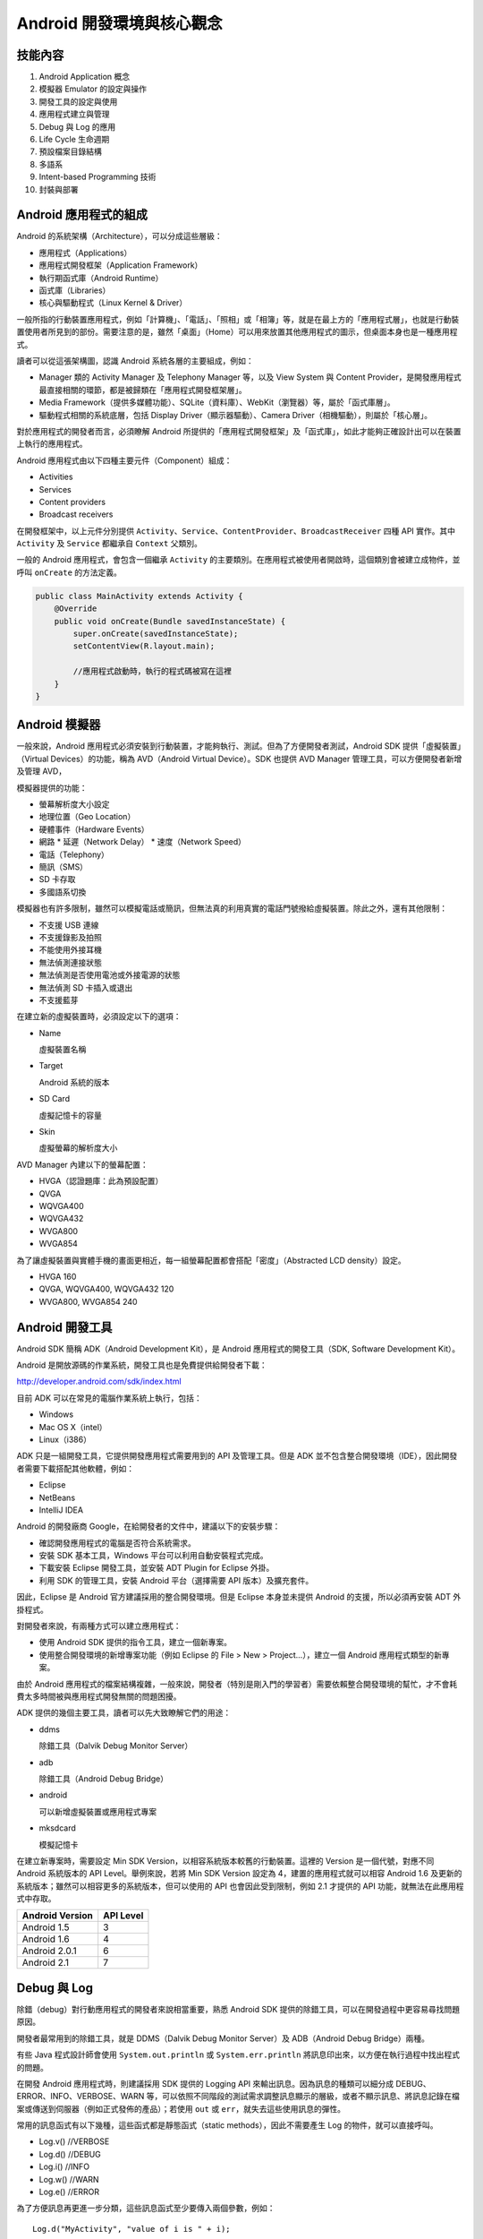 ***********************
Android 開發環境與核心觀念
***********************

技能內容
=======

1. Android Application 概念
2. 模擬器 Emulator 的設定與操作
3. 開發工具的設定與使用
4. 應用程式建立與管理
5. Debug 與 Log 的應用
6. Life Cycle 生命週期
7. 預設檔案目錄結構
8. 多語系
9. Intent-based Programming 技術
10. 封裝與部署

Android 應用程式的組成
====================

Android 的系統架構（Architecture），可以分成這些層級：

* 應用程式（Applications）
* 應用程式開發框架（Application Framework）
* 執行期函式庫（Android Runtime）
* 函式庫（Libraries）
* 核心與驅動程式（Linux Kernel & Driver）

.. image:: images/system-architecture.jpg

一般所指的行動裝置應用程式，例如「計算機」、「電話」、「照相」或「相簿」等，就是在最上方的「應用程式層」，也就是行動裝置使用者所見到的部份。需要注意的是，雖然「桌面」（Home）可以用來放置其他應用程式的圖示，但桌面本身也是一種應用程式。

讀者可以從這張架構圖，認識 Android 系統各層的主要組成，例如：

* Manager 類的 Activity Manager 及 Telephony Manager 等，以及 View System 與 Content Provider，是開發應用程式最直接相關的環節，都是被歸類在「應用程式開發框架層」。
* Media Framework（提供多媒體功能）、SQLite（資料庫）、WebKit（瀏覽器）等，屬於「函式庫層」。
* 驅動程式相關的系統底層，包括 Display Driver（顯示器驅動）、Camera Driver（相機驅動），則屬於「核心層」。

對於應用程式的開發者而言，必須瞭解 Android 所提供的「應用程式開發框架」及「函式庫」，如此才能夠正確設計出可以在裝置上執行的應用程式。

Android 應用程式由以下四種主要元件（Component）組成：

* Activities
* Services
* Content providers
* Broadcast receivers

在開發框架中，以上元件分別提供 ``Activity``\ 、\ ``Service``\ 、\ ``ContentProvider``\ 、\ ``BroadcastReceiver`` 四種 API 實作。其中 ``Activity`` 及 ``Service`` 都繼承自 ``Context`` 父類別。

一般的 Android 應用程式，會包含一個繼承 ``Activity`` 的主要類別。在應用程式被使用者開啟時，這個類別會被建立成物件，並呼叫 ``onCreate`` 的方法定義。

.. code-block:: java

    public class MainActivity extends Activity {
        @Override
        public void onCreate(Bundle savedInstanceState) {
            super.onCreate(savedInstanceState);
            setContentView(R.layout.main);

            //應用程式啟動時，執行的程式碼被寫在這裡
        }
    }

Android 模擬器
==============

一般來說，Android 應用程式必須安裝到行動裝置，才能夠執行、測試。但為了方便開發者測試，Android SDK 提供「虛擬裝置」（Virtual Devices）的功能，稱為 AVD（Android Virtual Device）。SDK 也提供 AVD Manager 管理工具，可以方便開發者新增及管理 AVD，

模擬器提供的功能：

* 螢幕解析度大小設定
* 地理位置（Geo Location）
* 硬體事件（Hardware Events）
* 網路
  * 延遲（Network Delay）
  * 速度（Network Speed）
* 電話（Telephony）
* 簡訊（SMS）
* SD 卡存取
* 多國語系切換

模擬器也有許多限制，雖然可以模擬電話或簡訊，但無法真的利用真實的電話門號撥給虛擬裝置。除此之外，還有其他限制：

* 不支援 USB 連線
* 不支援錄影及拍照
* 不能使用外接耳機
* 無法偵測連接狀態
* 無法偵測是否使用電池或外接電源的狀態
* 無法偵測 SD 卡插入或退出
* 不支援藍芽

在建立新的虛擬裝置時，必須設定以下的選項：

* Name

  虛擬裝置名稱
* Target
  
  Android 系統的版本
* SD Card

  虛擬記憶卡的容量
* Skin

  虛擬螢幕的解析度大小

AVD Manager 內建以下的螢幕配置：

* HVGA（認證題庫：此為預設配置）
* QVGA
* WQVGA400
* WQVGA432
* WVGA800
* WVGA854

為了讓虛擬裝置與實體手機的畫面更相近，每一組螢幕配置都會搭配「密度」（Abstracted LCD density）設定。

* HVGA 160
* QVGA, WQVGA400, WQVGA432 120
* WVGA800, WVGA854 240

Android 開發工具
===============

Android SDK 簡稱 ADK（Android Development Kit），是 Android 應用程式的開發工具（SDK, Software Development Kit）。

Android 是開放源碼的作業系統，開發工具也是免費提供給開發者下載：

http://developer.android.com/sdk/index.html

目前 ADK 可以在常見的電腦作業系統上執行，包括：

* Windows
* Mac OS X（intel）
* Linux（i386）

ADK 只是一組開發工具，它提供開發應用程式需要用到的 API 及管理工具。但是 ADK 並不包含整合開發環境（IDE），因此開發者需要下載搭配其他軟體，例如：

* Eclipse
* NetBeans
* IntelliJ IDEA

Android 的開發廠商 Google，在給開發者的文件中，建議以下的安裝步驟：

* 確認開發應用程式的電腦是否符合系統需求。
* 安裝 SDK 基本工具，Windows 平台可以利用自動安裝程式完成。
* 下載安裝 Eclipse 開發工具，並安裝 ADT Plugin for Eclipse 外掛。
* 利用 SDK 的管理工具，安裝 Android 平台（選擇需要 API 版本）及擴充套件。

因此，Eclipse 是 Android 官方建議採用的整合開發環境。但是 Eclipse 本身並未提供 Android 的支援，所以必須再安裝 ADT 外掛程式。

對開發者來說，有兩種方式可以建立應用程式：

* 使用 Android SDK 提供的指令工具，建立一個新專案。
* 使用整合開發環境的新增專案功能（例如 Eclipse 的 File > New > Project...），建立一個 Android 應用程式類型的新專案。

由於 Android 應用程式的檔案結構複雜，一般來說，開發者（特別是剛入門的學習者）需要依賴整合開發環境的幫忙，才不會耗費太多時間被與應用程式開發無關的問題困擾。

ADK 提供的幾個主要工具，讀者可以先大致瞭解它們的用途：

* ddms

  除錯工具（Dalvik Debug Monitor Server）
* adb

  除錯工具（Android Debug Bridge）
* android

  可以新增虛擬裝置或應用程式專案
* mksdcard

  模擬記憶卡

在建立新專案時，需要設定 Min SDK Version，以相容系統版本較舊的行動裝置。這裡的 Version 是一個代號，對應不同 Android 系統版本的 API Level。舉例來說，若將 Min SDK Version 設定為 4，建置的應用程式就可以相容 Android 1.6 及更新的系統版本；雖然可以相容更多的系統版本，但可以使用的 API 也會因此受到限制，例如 2.1 才提供的 API 功能，就無法在此應用程式中存取。

==================  ===========
Android Version     API Level
==================  ===========
Android 1.5          3
Android 1.6          4
Android 2.0.1        6
Android 2.1          7
==================  ===========

Debug 與 Log
============

除錯（debug）對行動應用程式的開發者來說相當重要，熟悉 Android SDK 提供的除錯工具，可以在開發過程中更容易尋找問題原因。

.. image:: images/debugging.png
   :align: center

開發者最常用到的除錯工具，就是 DDMS（Dalvik Debug Monitor Server）及 ADB（Android Debug Bridge）兩種。

有些 Java 程式設計師會使用 ``System.out.println`` 或 ``System.err.println`` 將訊息印出來，以方便在執行過程中找出程式的問題。

在開發 Android 應用程式時，則建議採用 SDK 提供的 Logging API 來輸出訊息。因為訊息的種類可以細分成 DEBUG、ERROR、INFO、VERBOSE、WARN 等，可以依照不同階段的測試需求調整訊息顯示的層級，或者不顯示訊息、將訊息記錄在檔案或傳送到伺服器（例如正式發佈的產品）；若使用 ``out`` 或 ``err``\ ，就失去這些使用訊息的彈性。

常用的訊息函式有以下幾種，這些函式都是靜態函式（static methods），因此不需要產生 Log 的物件，就可以直接呼叫。

* Log.v()  //VERBOSE
* Log.d()  //DEBUG
* Log.i()  //INFO
* Log.w()  //WARN
* Log.e()  //ERROR

為了方便訊息再更進一步分類，這些訊息函式至少要傳入兩個參數，例如：

::

    Log.d("MyActivity", "value of i is " + i);

第一個參數是 Tag（標籤），即\ **識別字串**\ ，第二個參數則是訊息的\ **記錄內容**\ 。利用 Tag 可以進一步將訊息加以分類，以方便在除錯時可以方便篩選、找出有用的訊息。舉例來說，當應用程式包含兩個主要功能，像是「商品清單」和「購物車」，使用兩個不同的 Activity 類別設計，此時就可以用類別名稱作為標籤，方便在除錯時識別訊息的來源。

虛擬裝置（AVD）或實機都可以用來除錯，且方法是完全相同。但需要注意的一點是，虛擬機器在建立之後，預設就已允許除錯功能；但實機則必須先進行設定，切換為「開發模式」，才能用於開發階段的除錯。

在開發階段測試應用程式，常用的方法有兩種：

* 測試專案（Test Project）
* 單元測試（Unit Test）

單元測試是在應用程式的專案中，加入測試專用的類別，以測試程式（例如某個類別的函式）是否能通過測試案例（test cases）。而測試專案會在應用程式的專案之外，建立另一個專用於測試的專案。

應用程式的生命週期
===============

行動裝置同時會有許多應用程式被開啟，而同一個應用程式中，也可能有多個 Activity，因此 Android 系統會輪流在不同 Activity 之間切換。而行動裝置的效能及資源有限，例如耗電就是一個需要考慮的問題，因此 Activity 會有生命週期（Life Cycle）。

開發者必須瞭解生命週期的每個階段如何發生，並且實作適當的程式碼來處理這些事件。

.. image:: images/activity_lifecycle.png
   :align: center

若 Activity 在運作過程中，突然接到一通來電，此時系統會先暫停目前的 Activity，切換到處理來電的 Activity，因此目前 Activity 的 ``onPause`` 事件方法會被呼叫。

這些事件的呼叫一定是循序執行，例如 ``onDestroy`` 被呼叫前，一定會先依序執行完 ``onPause`` 及 ``onStop`` 兩個方法。

Android 行動裝置通常會提供 Home 及 Back 的按鈕，當使用者點擊這些按鈕，也會造成 Activity 生命週期的改變。按下 Home 按鈕時，\ ``onPause`` 及 ``onStop``  會被執行，而 Back 按鈕除了執行 ``onPause`` 及 ``onStop`` 之外，也會執行 ``onDestroy`` 方法。

請熟記以下 Activity 在建立及結束的生命週期順序：

* onCreate --> onStart --> onResume
* onPause --> onStop --> onDestroy

若要從目前的 Activity 開啟並切換到新的 Activity，使用的方法為：

::

    startActivity()  //不會返回資訊
    startActivityForResult()  //會返回資訊

若要取得返回資訊，則可以定義此 Callback：

::

    onActivityResult

若要在程式中開啟瀏覽器，並打開指定的網址，程式碼可以這樣寫：

.. code-block:: java

    startActivity(new Internet(
        Internet.ACTION_VIEW, Uri.parse("http://www.csf.org.tw")
    ));

預設檔案目錄結構
=============

Android 行動應用程式的專案，至少會包含以下的檔案及目錄。

* src/
* gen/
* bin/
* res/drawable-hdpi/
* res/drawable-ldpi/
* res/drawable-mdpi/
* res/layout/main.xml
* res/values/strings.xml
* AndroidManifest.xml
* project.properties

在 src 資料夾放置 Java 程式碼，也就是應用程式的主要程式碼，和一般的 Java 專案相同。

雖然 gen 的資料夾也放置一個 R.java 的類別程式碼，但通常開發者不需要自己編輯這個程式碼，它是由 ADK 工具自動產生。

應用程式的圖示、圖片檔、語系文字資料及畫面排版等，都是保存在 res 資料夾。其中 drawable 起始命名的資料夾會有多個，因為 Android 並沒有規範行動裝置的解析度，各家廠商製造的手機、平板電腦會有各種不同的尺寸及解析度，為了讓應用程式可以適應不同的裝置需求，所以「點陣圖」必須由開發者特別繪製成多份保存，在程式執行時會依照裝置的需求讀取檔案。

如果再進一步細分 drawable 的類型，則可以用以下格式定義資料夾名稱：

::

    drawable-尺寸-解析度

尺寸：

* xlarge (7" to 10"+ devices)
* large (4" to 7" devices)
* normal (3" to 4.25" devices)
* small (under 3.25")

解析度：

* ldpi --> 120dpi (low)
* mdpi --> 160dpi (medium)
* hdpi --> 240dpi (high)

``AndroidManifest.xml`` 是重要的定義檔，範例如下：

.. code-block:: xml

    <?xml version="1.0" encoding="utf-8"?>
    <manifest xmlns:android="http://schemas.android.com/apk/res/android"
          package="COM.TQC.GDD01"
          android:versionCode="1"
          android:versionName="1.0">
        <application android:icon="@drawable/icon"
                     android:label="@string/app_name">
            <activity android:name=".GDD01"
                      android:label="@string/app_name">
                <intent-filter>
                    <action android:name="android.intent.action.MAIN" />
                    <category android:name="android.intent.category.LAUNCHER" />
                </intent-filter>
            </activity>
        </application>
        <uses-sdk android:minSdkVersion="7" />
    </manifest> 
